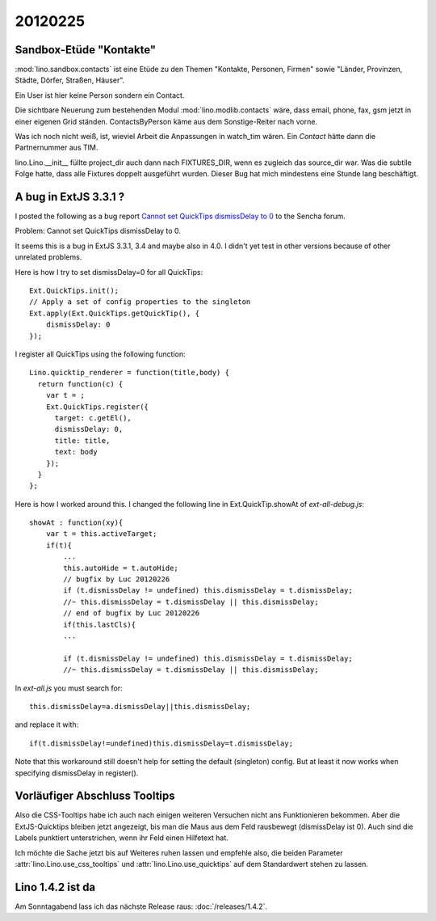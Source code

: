 20120225
========

Sandbox-Etüde "Kontakte"
------------------------

:mod:`lino.sandbox.contacts` 
ist eine Etüde zu den Themen 
"Kontakte, Personen, Firmen"
sowie
"Länder, Provinzen, Städte, Dörfer, Straßen, Häuser".

Ein User ist hier keine Person sondern ein Contact.

Die sichtbare Neuerung zum bestehenden Modul 
:mod:`lino.modlib.contacts` wäre, dass email, phone, fax, 
gsm jetzt in einer eigenen Grid ständen.
ContactsByPerson käme aus dem Sonstige-Reiter nach vorne.

Was ich noch nicht weiß, ist, 
wieviel Arbeit die Anpassungen in watch_tim wären.
Ein `Contact` hätte dann die Partnernummer aus TIM.

lino.Lino.__init__ füllte project_dir auch dann nach FIXTURES_DIR, 
wenn es zugleich das source_dir war. Was die subtile Folge hatte, 
dass alle Fixtures doppelt ausgeführt wurden. 
Dieser Bug hat mich mindestens eine Stunde lang beschäftigt.


A bug in ExtJS 3.3.1 ?
----------------------

I posted the following as a bug report
`Cannot set QuickTips dismissDelay to 0
<http://www.sencha.com/forum/showthread.php?183515>`_
to the Sencha forum.

Problem: Cannot set QuickTips dismissDelay to 0.

It seems this is a bug in ExtJS 3.3.1, 3.4 
and maybe also in 4.0.
I didn't yet test in other versions because of other unrelated problems.

Here is how I try to set dismissDelay=0 for all QuickTips::

  Ext.QuickTips.init();
  // Apply a set of config properties to the singleton
  Ext.apply(Ext.QuickTips.getQuickTip(), {
      dismissDelay: 0
  });

I register all QuickTips using the following function::

  Lino.quicktip_renderer = function(title,body) {
    return function(c) {
      var t = ;
      Ext.QuickTips.register({
        target: c.getEl(),
        dismissDelay: 0,
        title: title,
        text: body
      });
    }
  };


Here is how I worked around this. 
I changed the following line in
Ext.QuickTip.showAt of `ext-all-debug.js`::


    showAt : function(xy){
        var t = this.activeTarget;
        if(t){
            ...
            this.autoHide = t.autoHide;
            // bugfix by Luc 20120226
            if (t.dismissDelay != undefined) this.dismissDelay = t.dismissDelay;
            //~ this.dismissDelay = t.dismissDelay || this.dismissDelay;
            // end of bugfix by Luc 20120226
            if(this.lastCls){
            ...

            if (t.dismissDelay != undefined) this.dismissDelay = t.dismissDelay;
            //~ this.dismissDelay = t.dismissDelay || this.dismissDelay;


In `ext-all.js` you must search for::

  this.dismissDelay=a.dismissDelay||this.dismissDelay;
  
and replace it with::  
  
  if(t.dismissDelay!=undefined)this.dismissDelay=t.dismissDelay;
  

Note that this workaround still doesn't 
help for setting the default (singleton) config.
But at least it now works when specifying dismissDelay in register().

Vorläufiger Abschluss Tooltips
------------------------------

Also die CSS-Tooltips habe ich auch nach einigen weiteren 
Versuchen nicht ans Funktionieren bekommen. 
Aber die ExtJS-Quicktips bleiben jetzt angezeigt, 
bis man die Maus aus dem Feld rausbewegt  (dismissDelay ist 0). 
Auch sind die Labels punktiert unterstrichen, 
wenn ihr Feld einen Hilfetext hat. 

Ich möchte die Sache jetzt bis auf Weiteres ruhen lassen und 
empfehle also, die beiden Parameter
:attr:`lino.Lino.use_css_tooltips`
und 
:attr:`lino.Lino.use_quicktips`
auf dem Standardwert stehen zu lassen.

Lino 1.4.2 ist da
-----------------

Am Sonntagabend lass ich das nächste Release raus: :doc:`/releases/1.4.2`.
